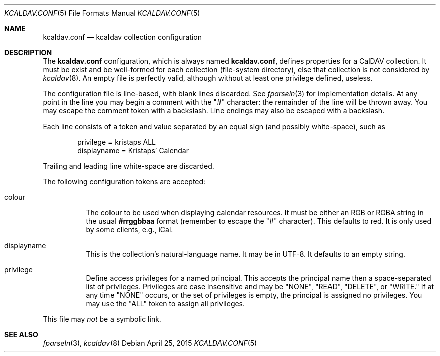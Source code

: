 .\"	$Id$
.\"
.\" Copyright (c) 2015 Kristaps Dzonsons <kristaps@bsd.lv>
.\"
.\" Permission to use, copy, modify, and distribute this software for any
.\" purpose with or without fee is hereby granted, provided that the above
.\" copyright notice and this permission notice appear in all copies.
.\"
.\" THE SOFTWARE IS PROVIDED "AS IS" AND THE AUTHOR DISCLAIMS ALL WARRANTIES
.\" WITH REGARD TO THIS SOFTWARE INCLUDING ALL IMPLIED WARRANTIES OF
.\" MERCHANTABILITY AND FITNESS. IN NO EVENT SHALL THE AUTHOR BE LIABLE FOR
.\" ANY SPECIAL, DIRECT, INDIRECT, OR CONSEQUENTIAL DAMAGES OR ANY DAMAGES
.\" WHATSOEVER RESULTING FROM LOSS OF USE, DATA OR PROFITS, WHETHER IN AN
.\" ACTION OF CONTRACT, NEGLIGENCE OR OTHER TORTIOUS ACTION, ARISING OUT OF
.\" OR IN CONNECTION WITH THE USE OR PERFORMANCE OF THIS SOFTWARE.
.\"
.Dd $Mdocdate: April 25 2015 $
.Dt KCALDAV.CONF 5
.Os
.Sh NAME
.Nm kcaldav.conf
.Nd kcaldav collection configuration
.\" .Sh LIBRARY
.\" For sections 2, 3, and 9 only.
.\" Not used in OpenBSD.
.\" .Sh SYNOPSIS
.\" .Nm kcaldav
.\" .Op Fl options
.\" .Ar
.Sh DESCRIPTION
The
.Nm
configuration, which is always named
.Nm kcaldav.conf ,
defines properties for a CalDAV collection.
It must be exist and be well-formed for each collection (file-system
directory), else that collection is not considered by
.Xr kcaldav 8 .
An empty file is perfectly valid, although without at least one
privilege defined, useless.
.Pp
The configuration file is line-based, with blank lines discarded.
See
.Xr fparseln 3
for implementation details.
At any point in the line you may begin a comment with the
.Qq #
character: the remainder of the line will be thrown away.
You may escape the comment token with a backslash.
Line endings may also be escaped with a backslash.
.Pp
Each line consists of a token and value separated by an equal sign (and
possibly white-space), such as
.Bd -literal -offset indent
privilege = kristaps ALL
displayname = Kristaps' Calendar
.Ed
.Pp
Trailing and leading line white-space are discarded.
.Pp
The following configuration tokens are accepted:
.Bl -tag -width Ds
.It colour
The colour to be used when displaying calendar resources.
It must be either an RGB or RGBA string in the usual
.Li \&#rrggbbaa
format (remember to escape the
.Qq #
character).
This defaults to red.
It is only used by some clients, e.g., iCal.
.It displayname
This is the collection's natural-language name.
It may be in UTF-8.
It defaults to an empty string.
.It privilege
Define access privileges for a named principal.
This accepts the principal name then a space-separated list of
privileges.
Privileges are case insensitive and may be
.Qq NONE ,
.Qq READ ,
.Qq DELETE ,
or
.Qq WRITE.
If at any time
.Qq NONE
occurs, or the set of privileges is empty, the principal is assigned no
privileges.
You may use the
.Qq ALL
token to assign all privileges.
.El
.Pp
This file may
.Em not
be a symbolic link.
.\" .Sh CONTEXT
.\" For section 9 functions only.
.\" .Sh IMPLEMENTATION NOTES
.\" Not used in OpenBSD.
.\" .Sh RETURN VALUES
.\" For sections 2, 3, and 9 function return values only.
.\" .Sh ENVIRONMENT
.\" For sections 1, 6, 7, and 8 only.
.\" .Sh FILES
.\" .Sh EXIT STATUS
.\" For sections 1, 6, and 8 only.
.\" .Sh EXAMPLES
.\" .Sh DIAGNOSTICS
.\" For sections 1, 4, 6, 7, 8, and 9 printf/stderr messages only.
.\" .Sh ERRORS
.\" For sections 2, 3, 4, and 9 errno settings only.
.Sh SEE ALSO
.Xr fparseln 3 ,
.Xr kcaldav 8
.\" .Sh STANDARDS
.\" .Sh HISTORY
.\" .Sh AUTHORS
.\" .Sh CAVEATS
.\" .Sh BUGS
.\" .Sh SECURITY CONSIDERATIONS
.\" Not used in OpenBSD.
